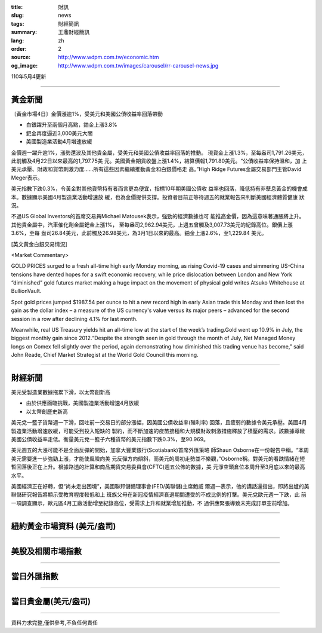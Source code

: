 :title: 財訊
:slug: news
:tags: 財經簡訊
:summary: 王鼎財經簡訊
:lang: zh
:order: 2
:source: http://www.wdpm.com.tw/economic.htm
:og_image: http://www.wdpm.com.tw/images/carousel/rr-carousel-news.jpg

110年5月4更新

----

黃金新聞
++++++++

〔黃金市場4日〕金價漲逾1%，受美元和美國公債收益率回落帶動

* 白銀躍升至兩個月高點，鉑金上漲3.8%
* 鈀金再度逼近3,000美元大關
* 美國製造業活動4月增速放緩

金價週一躍升逾1%，漲勢還波及其他貴金屬，受美元和美國公債收益率回落的推動。
現貨金上漲1.3%，至每盎司1,791.26美元，此前觸及4月22日以來最高的1,797.75美
元。美國黃金期貨收盤上漲1.4%，結算價報1,791.80美元。“公債收益率保持溫和，加
上美元承壓、財政和貨幣刺激力度……所有這些因素繼續推動黃金和白銀價格走
高。”High Ridge Futures金屬交易部門主管David Meger表示。

美元指數下跌0.3%，令黃金對其他貨幣持有者而言更為便宜，指標10年期美國公債收
益率也回落，降低持有非孽息黃金的機會成本。數據顯示美國4月製造業活動增速放
緩，也為金價提供支撐。投資者目前正等待週五的就業報告來判斷美國經濟體質健康
狀況。

不過US Global Investors的首席交易員Michael Matousek表示，強勁的經濟數據也可
能推高金價，因為這意味著通脹將上升。其他貴金屬中，汽車催化劑金屬鈀金上漲1%，
至每盎司2,962.94美元，上週五曾觸及3,007.73美元的紀錄高位。銀價上漲3.6%，至每
盎司26.84美元，此前觸及26.98美元，為3月1日以來的最高。鉑金上漲2.6%，至1,229.84
美元。

































[英文黃金白銀交易情況]

<Market Commentary>

GOLD PRICES surged to a fresh all-time high early Monday morning, as 
rising Covid-19 cases and simmering US-China tensions have dented hopes 
for a swift economic recovery, while price dislocation between London and 
New York “diminished” gold futures market making a huge impact on the 
movement of physical gold writes Atsuko Whitehouse at BullionVault.
 
Spot gold prices jumped $1987.54 per ounce to hit a new record high in 
early Asian trade this Monday and then lost the gain as the dollar 
index – a measure of the US currency's value versus its major 
peers – advanced for the second session in a row after declining 4.1% 
for last month.
 
Meanwhile, real US Treasury yields hit an all-time low at the start of 
the week’s trading.Gold went up 10.9% in July, the biggest monthly gain 
since 2012.“Despite the strength seen in gold through the month of July, 
Net Managed Money longs on Comex fell slightly over the period, again 
demonstrating how diminished this trading venue has become,” said John 
Reade, Chief Market Strategist at the World Gold Council this morning.

----

財經新聞
++++++++
美元受製造業數據拖累下滑，以太幣創新高

* 由於供應面臨挑戰，美國製造業活動增速4月放緩
* 以太幣創歷史新高

美元兌一籃子貨幣週一下滑，回吐前一交易日的部分漲幅，因美國公債收益率(殖利率)
回落，且疲弱的數據令美元承壓。美國4月製造業活動增速放緩，可能受到投入短缺的
製約，而不斷加速的疫苗接種和大規模財政刺激措施釋放了積壓的需求。該數據導緻
美國公債收益率走低。衡量美元兌一籃子六種貨幣的美元指數下跌0.3%，至90.969。

美元週五的大漲可能不是全面反彈的開始，加拿大豐業銀行(Scotiabank)首席外匯策略
師Shaun Osborne在一份報告中稱。“本周美元需要進一步強勁上漲，才能使風險向美
元反彈方向傾斜，而美元的周初走勢並不樂觀，”Osborne稱。對美元的看跌情緒在短
暫回落後正在上升。根據路透的計算和商品期貨交易委員會(CFTC)週五公佈的數據，美
元淨空頭倉位本周升至3月底以來的最高水平。

美國經濟正在好轉，但“尚未走出困境”，美國聯邦儲備理事會(FED/美聯儲)主席鮑威
爾週一表示，他的講話還指出，即將出爐的美聯儲研究報告將顯示受教育程度較低和上
班族父母在新冠疫情經濟衰退期間遭受的不成比例的打擊。美元兌歐元週一下跌，此
前一項調查顯示，歐元區4月工廠活動增至紀錄高位，受需求上升和就業增加推動，不
過供應緊張導致未完成訂單空前增加。

            




















----

紐約黃金市場資料 (美元/盎司)
++++++++++++++++++++++++++++

.. raw:: html

  <A HREF="http://www.kitco.com/connecting.html">
  <IMG SRC="http://www.kitconet.com/images/quotes_4b2.gif" BORDER="0" ALT="[Most Recent Quotes from www.kitco.com]">
  </A>

----

美股及相關市場指數
++++++++++++++++++

.. raw:: html

  <!-- TradingView Widget BEGIN -->
  <div class="tradingview-widget-container">
    <div class="tradingview-widget-container__widget"></div>
    <div class="tradingview-widget-copyright"><a href="https://tw.tradingview.com/markets/indices/" rel="noopener" target="_blank"><span class="blue-text">指數行情</span></a>由TradingView提供</div>
    <script type="text/javascript" src="https://s3.tradingview.com/external-embedding/embed-widget-market-quotes.js" async>
    {
    "title": "指數",
    "width": 770,
    "height": 450,
    "locale": "zh_TW",
    "symbolsGroups": [
      {
        "name": "美國和加拿大",
        "symbols": [
          {
            "name": "FOREXCOM:SPXUSD",
            "displayName": "標準普爾500"
          },
          {
            "name": "FOREXCOM:NSXUSD",
            "displayName": "納斯達克100指數"
          },
          {
            "name": "CME_MINI:ES1!",
            "displayName": "E-迷你 標普指數期貨"
          },
          {
            "name": "INDEX:DXY",
            "displayName": "美元指數"
          },
          {
            "name": "FOREXCOM:DJI",
            "displayName": "道瓊斯 30"
          }
        ]
      },
      {
        "name": "歐洲",
        "symbols": [
          {
            "name": "INDEX:SX5E",
            "displayName": "歐元藍籌50"
          },
          {
            "name": "FOREXCOM:UKXGBP",
            "displayName": "富時100"
          },
          {
            "name": "INDEX:DEU30",
            "displayName": "德國DAX指數"
          },
          {
            "name": "INDEX:CAC40",
            "displayName": "法國 CAC 40 指數"
          },
          {
            "name": "INDEX:SMI"
          }
        ]
      },
      {
        "name": "亞太",
        "symbols": [
          {
            "name": "INDEX:NKY",
            "displayName": "日經225"
          },
          {
            "name": "INDEX:HSI",
            "displayName": "恆生"
          },
          {
            "name": "BSE:SENSEX",
            "displayName": "印度孟買指數"
          },
          {
            "name": "BSE:BSE500"
          },
          {
            "name": "INDEX:KSIC",
            "displayName": "韓國Kospi綜合指數"
          }
        ]
      }
    ],
    "colorTheme": "light"
  }
    </script>
  </div>
  <!-- TradingView Widget END -->

----

當日外匯指數
++++++++++++

.. raw:: html

  <!-- TradingView Widget BEGIN -->
  <div class="tradingview-widget-container">
    <div class="tradingview-widget-container__widget"></div>
    <div class="tradingview-widget-copyright"><a href="https://tw.tradingview.com/markets/currencies/forex-cross-rates/" rel="noopener" target="_blank"><span class="blue-text">外匯匯率</span></a>由TradingView提供</div>
    <script type="text/javascript" src="https://s3.tradingview.com/external-embedding/embed-widget-forex-cross-rates.js" async>
    {
    "width": "100%",
    "height": "100%",
    "currencies": [
      "EUR",
      "USD",
      "JPY",
      "GBP",
      "CNY",
      "TWD"
    ],
    "isTransparent": false,
    "colorTheme": "light",
    "locale": "zh_TW"
  }
    </script>
  </div>
  <!-- TradingView Widget END -->

----

當日貴金屬(美元/盎司)
+++++++++++++++++++++

.. raw:: html 

  <A HREF="http://www.kitco.com/connecting.html">
  <IMG SRC="http://www.kitconet.com/images/quotes_7a.gif" BORDER="0" ALT="[Most Recent Quotes from www.kitco.com]">
  </A>

----

資料力求完整,僅供參考,不負任何責任

